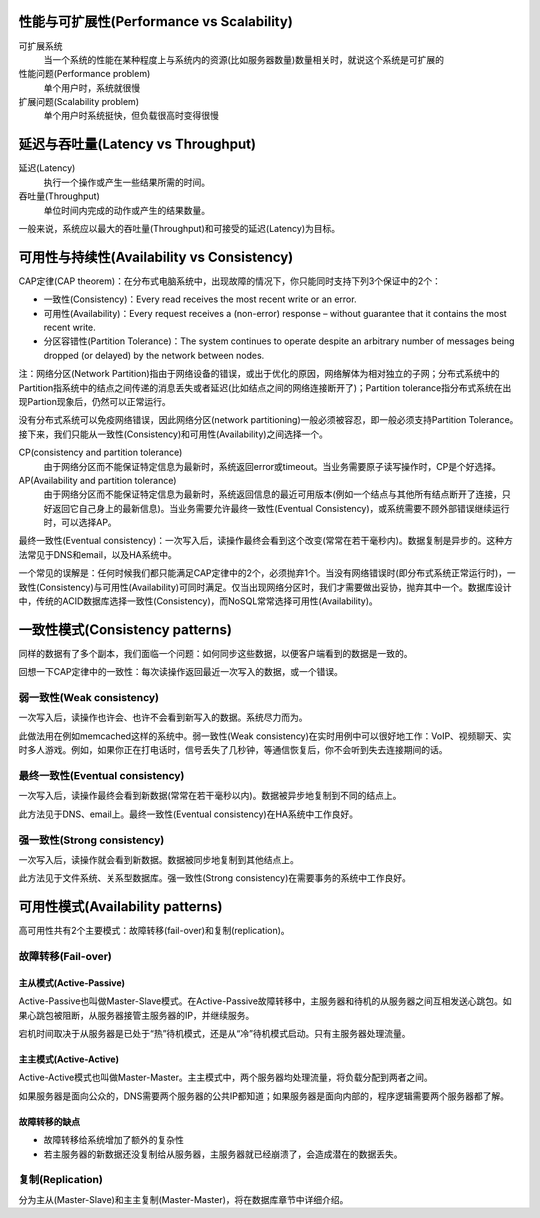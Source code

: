 性能与可扩展性(Performance vs Scalability)
=================================================
可扩展系统
    当一个系统的性能在某种程度上与系统内的资源(比如服务器数量)数量相关时，就说这个系统是可扩展的

性能问题(Performance problem)
    单个用户时，系统就很慢

扩展问题(Scalability problem)
    单个用户时系统挺快，但负载很高时变得很慢


延迟与吞吐量(Latency vs Throughput)
=================================================
延迟(Latency)
    执行一个操作或产生一些结果所需的时间。

吞吐量(Throughput)
    单位时间内完成的动作或产生的结果数量。

一般来说，系统应以最大的吞吐量(Throughput)和可接受的延迟(Latency)为目标。


可用性与持续性(Availability vs Consistency)
=================================================
CAP定律(CAP theorem)：在分布式电脑系统中，出现故障的情况下，你只能同时支持下列3个保证中的2个：

- 一致性(Consistency)：Every read receives the most recent write or an error.
- 可用性(Availability)：Every request receives a (non-error) response – without guarantee that it contains the most recent write.
- 分区容错性(Partition Tolerance)：The system continues to operate despite an arbitrary number of messages being dropped (or delayed) by the network between nodes.

注：网络分区(Network Partition)指由于网络设备的错误，或出于优化的原因，网络解体为相对独立的子网；分布式系统中的Partition指系统中的结点之间传递的消息丢失或者延迟(比如结点之间的网络连接断开了)；Partition tolerance指分布式系统在出现Partion现象后，仍然可以正常运行。

没有分布式系统可以免疫网络错误，因此网络分区(network partitioning)一般必须被容忍，即一般必须支持Partition Tolerance。接下来，我们只能从一致性(Consistency)和可用性(Availability)之间选择一个。

CP(consistency and partition tolerance)
    由于网络分区而不能保证特定信息为最新时，系统返回error或timeout。当业务需要原子读写操作时，CP是个好选择。

AP(Availability and partition tolerance)
    由于网络分区而不能保证特定信息为最新时，系统返回信息的最近可用版本(例如一个结点与其他所有结点断开了连接，只好返回它自己身上的最新信息)。当业务需要允许最终一致性(Eventual Consistency)，或系统需要不顾外部错误继续运行时，可以选择AP。

最终一致性(Eventual consistency)：一次写入后，读操作最终会看到这个改变(常常在若干毫秒内)。数据复制是异步的。这种方法常见于DNS和email，以及HA系统中。

一个常见的误解是：任何时候我们都只能满足CAP定律中的2个，必须抛弃1个。当没有网络错误时(即分布式系统正常运行时)，一致性(Consistency)与可用性(Availability)可同时满足。仅当出现网络分区时，我们才需要做出妥协，抛弃其中一个。数据库设计中，传统的ACID数据库选择一致性(Consistency)，而NoSQL常常选择可用性(Availability)。


一致性模式(Consistency patterns)
=================================================
同样的数据有了多个副本，我们面临一个问题：如何同步这些数据，以便客户端看到的数据是一致的。

回想一下CAP定律中的一致性：每次读操作返回最近一次写入的数据，或一个错误。

弱一致性(Weak consistency)
----------------------------------------
一次写入后，读操作也许会、也许不会看到新写入的数据。系统尽力而为。

此做法用在例如memcached这样的系统中。弱一致性(Weak consistency)在实时用例中可以很好地工作：VoIP、视频聊天、实时多人游戏。例如，如果你正在打电话时，信号丢失了几秒钟，等通信恢复后，你不会听到失去连接期间的话。

最终一致性(Eventual consistency)
----------------------------------------
一次写入后，读操作最终会看到新数据(常常在若干毫秒以内)。数据被异步地复制到不同的结点上。

此方法见于DNS、email上。最终一致性(Eventual consistency)在HA系统中工作良好。

强一致性(Strong consistency)
----------------------------------------
一次写入后，读操作就会看到新数据。数据被同步地复制到其他结点上。

此方法见于文件系统、关系型数据库。强一致性(Strong consistency)在需要事务的系统中工作良好。


可用性模式(Availability patterns)
=================================================
高可用性共有2个主要模式：故障转移(fail-over)和复制(replication)。

故障转移(Fail-over)
----------------------------------------
主从模式(Active-Passive)
+++++++++++++++++++++++++++++++
Active-Passive也叫做Master-Slave模式。在Active-Passive故障转移中，主服务器和待机的从服务器之间互相发送心跳包。如果心跳包被阻断，从服务器接管主服务器的IP，并继续服务。

宕机时间取决于从服务器是已处于“热”待机模式，还是从“冷”待机模式启动。只有主服务器处理流量。

主主模式(Active-Active)
+++++++++++++++++++++++++++++++
Active-Active模式也叫做Master-Master。主主模式中，两个服务器均处理流量，将负载分配到两者之间。

如果服务器是面向公众的，DNS需要两个服务器的公共IP都知道；如果服务器是面向内部的，程序逻辑需要两个服务器都了解。

故障转移的缺点
+++++++++++++++++++++++++++++++
- 故障转移给系统增加了额外的复杂性
- 若主服务器的新数据还没复制给从服务器，主服务器就已经崩溃了，会造成潜在的数据丢失。

复制(Replication)
----------------------------------------
分为主从(Master-Slave)和主主复制(Master-Master)，将在数据库章节中详细介绍。
